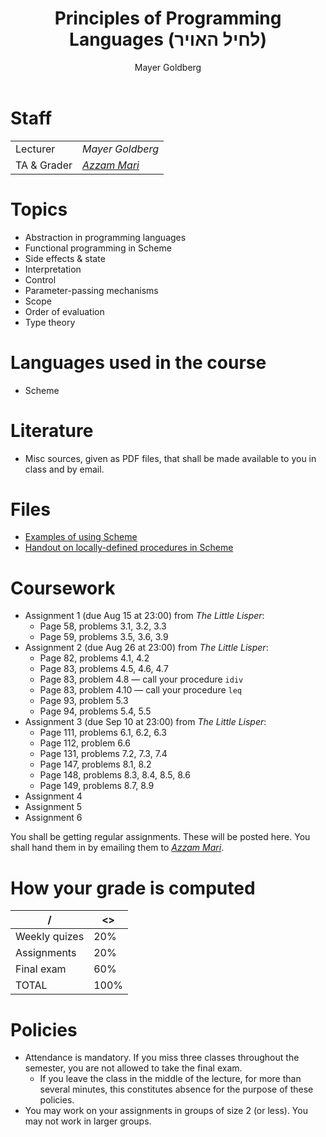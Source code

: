 #+title: Principles of Programming Languages (לחיל האויר)
#+author: Mayer Goldberg
#+email: gmayer@little-lisper.org
#+options: creator:nil, h:7
#+keywords: Mayer Goldberg, Department of Computer Science, Ben-Gurion University, programming languages, PPL, interpretation, compilation, interpreters, compilers, semantics, functional programming, Scheme, ML

* Staff
| Lecturer    | [[home][/Mayer Goldberg/]] |
| TA & Grader | [[mailto://mari@bgu.ac.il][/Azzam Mari/]]     |

* Topics

- Abstraction in programming languages
- Functional programming in Scheme
- Side effects & state
- Interpretation
- Control
- Parameter-passing mechanisms
- Scope
- Order of evaluation
- Type theory

* Languages used in the course

- Scheme

* Literature

- Misc sources, given as PDF files, that shall be made available to
  you in class and by email. 

* Files
- [[ws-file:20120809-ppl-handout.scm][Examples of using Scheme]]
- [[ws-file:locally-defined-procedures.pdf][Handout on locally-defined procedures in Scheme]]

* Coursework

- Assignment 1 (due Aug 15 at 23:00) from /The Little Lisper/:
  - Page 58, problems 3.1, 3.2, 3.3
  - Page 59, problems 3.5, 3.6, 3.9
- Assignment 2 (due Aug 26 at 23:00) from /The Little Lisper/:
  - Page 82, problems 4.1, 4.2
  - Page 83, problems 4.5, 4.6, 4.7
  - Page 83, problem 4.8 --- call your procedure =idiv=
  - Page 83, problem 4.10 --- call your procedure =leq=
  - Page 93, problem 5.3
  - Page 94, problems 5.4, 5.5
- Assignment 3 (due Sep 10 at 23:00) from /The Little Lisper/:
  - Page 111, problems 6.1, 6.2, 6.3
  - Page 112, problem 6.6
  - Page 131, problems 7.2, 7.3, 7.4
  - Page 147, problems 8.1, 8.2
  - Page 148, problems 8.3, 8.4, 8.5, 8.6
  - Page 149, problems 8.7, 8.9
- Assignment 4
- Assignment 5
- Assignment 6

You shall be getting regular assignments. These will be posted
here. You shall hand them in by emailing them to [[mailto://mari@bgu.cs.bgu.ac.il][/Azzam Mari/]].

* How your grade is computed

| /             |   <> |
|---------------+------|
| Weekly quizes |  20% |
| Assignments   |  20% |
| Final exam    |  60% |
|---------------+------|
| TOTAL         | 100% |
|---------------+------|


* Policies
- Attendance is mandatory. If you miss three classes throughout the semester, you are not allowed to take the final exam.
  - If you leave the class in the middle of the lecture, for more than several minutes, this constitutes absence for the purpose of these policies.
- You may work on your assignments in groups of size 2 (or less). You may not work in larger groups. 
